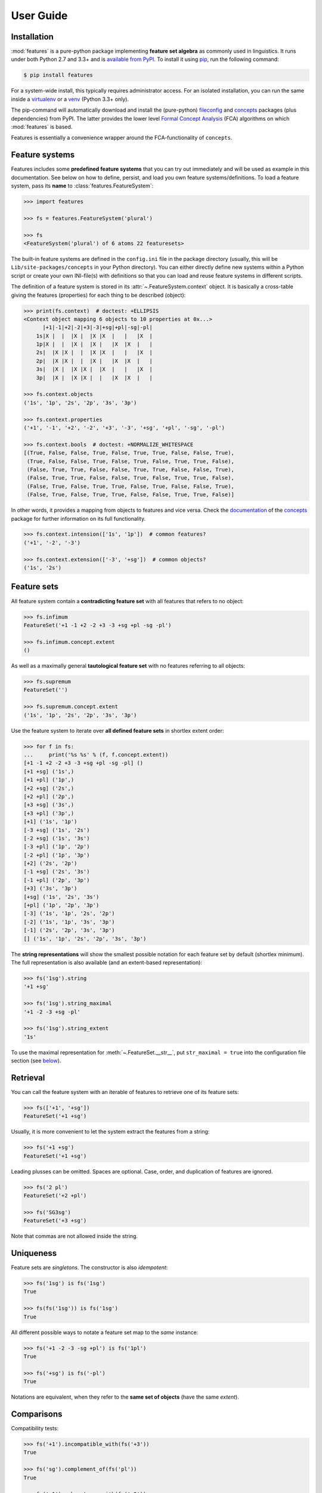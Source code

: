 .. _manual:

User Guide
==========


Installation
------------

:mod:`features` is a pure-python package implementing **feature set algebra**
as commonly used in linguistics. It runs under both Python 2.7 and 3.3+ and is
`available from PyPI`_. To install it using pip_, run the following command:

.. code:: bash

    $ pip install features

For a system-wide install, this typically requires administrator access. For an
isolated installation, you can run the same inside a virtualenv_ or a venv_
(Python 3.3+ only).

The pip-command will automatically download and install the (pure-python)
fileconfig_ and concepts_ packages (plus dependencies) from PyPI. The latter
provides the lower level `Formal Concept Analysis`_ (FCA) algorithms on which
:mod:`features` is based.

Features is essentially a convenience wrapper around the FCA-functionality of
``concepts``.


Feature systems
---------------

Features includes some **predefined feature systems** that you can try out
immediately and will be used as example in this documentation. See below on
how to define, persist, and load you own feature systems/definitions.
To load a feature system, pass its **name** to :class:`features.FeatureSystem`:

.. code:: python

    >>> import features

    >>> fs = features.FeatureSystem('plural')

    >>> fs
    <FeatureSystem('plural') of 6 atoms 22 featuresets>

The built-in feature systems are defined in the ``config.ini`` file in the
package directory (usually, this will be ``Lib/site-packages/concepts`` in your
Python directory). You can either directly define new systems within a Python
script or create your own INI-file(s) with definitions so that you can load 
and reuse feature systems in different scripts.

The definition of a feature system is stored in its
:attr:`~.FeatureSystem.context` object. It is basically a cross-table giving
the features (properties) for each thing to be described (object):

.. code:: python

    >>> print(fs.context)  # doctest: +ELLIPSIS
    <Context object mapping 6 objects to 10 properties at 0x...>
          |+1|-1|+2|-2|+3|-3|+sg|+pl|-sg|-pl|
        1s|X |  |  |X |  |X |X  |   |   |X  |
        1p|X |  |  |X |  |X |   |X  |X  |   |
        2s|  |X |X |  |  |X |X  |   |   |X  |
        2p|  |X |X |  |  |X |   |X  |X  |   |
        3s|  |X |  |X |X |  |X  |   |   |X  |
        3p|  |X |  |X |X |  |   |X  |X  |   |

    >>> fs.context.objects
    ('1s', '1p', '2s', '2p', '3s', '3p')

    >>> fs.context.properties
    ('+1', '-1', '+2', '-2', '+3', '-3', '+sg', '+pl', '-sg', '-pl')

    >>> fs.context.bools  # doctest: +NORMALIZE_WHITESPACE
    [(True, False, False, True, False, True, True, False, False, True),
     (True, False, False, True, False, True, False, True, True, False),
     (False, True, True, False, False, True, True, False, False, True),
     (False, True, True, False, False, True, False, True, True, False),
     (False, True, False, True, True, False, True, False, False, True),
     (False, True, False, True, True, False, False, True, True, False)]

In other words, it provides a mapping from objects to features and vice versa.
Check the `documentation <concepts docs_>`_ of the concepts_ package for
further information on its full functionality.

.. code:: python

    >>> fs.context.intension(['1s', '1p'])  # common features?
    ('+1', '-2', '-3')

    >>> fs.context.extension(['-3', '+sg'])  # common objects?
    ('1s', '2s')


Feature sets
------------

All feature system contain a **contradicting feature set** with all features
that refers to no object:

.. code:: python

    >>> fs.infimum
    FeatureSet('+1 -1 +2 -2 +3 -3 +sg +pl -sg -pl')

    >>> fs.infimum.concept.extent
    ()

As well as a maximally general **tautological feature set** with no features
referring to all objects:

.. code:: python

    >>> fs.supremum
    FeatureSet('')

    >>> fs.supremum.concept.extent
    ('1s', '1p', '2s', '2p', '3s', '3p')

Use the feature system to iterate over **all defined feature sets** in shortlex
extent order:

.. code:: python

    >>> for f in fs:
    ...     print('%s %s' % (f, f.concept.extent))
    [+1 -1 +2 -2 +3 -3 +sg +pl -sg -pl] ()
    [+1 +sg] ('1s',)
    [+1 +pl] ('1p',)
    [+2 +sg] ('2s',)
    [+2 +pl] ('2p',)
    [+3 +sg] ('3s',)
    [+3 +pl] ('3p',)
    [+1] ('1s', '1p')
    [-3 +sg] ('1s', '2s')
    [-2 +sg] ('1s', '3s')
    [-3 +pl] ('1p', '2p')
    [-2 +pl] ('1p', '3p')
    [+2] ('2s', '2p')
    [-1 +sg] ('2s', '3s')
    [-1 +pl] ('2p', '3p')
    [+3] ('3s', '3p')
    [+sg] ('1s', '2s', '3s')
    [+pl] ('1p', '2p', '3p')
    [-3] ('1s', '1p', '2s', '2p')
    [-2] ('1s', '1p', '3s', '3p')
    [-1] ('2s', '2p', '3s', '3p')
    [] ('1s', '1p', '2s', '2p', '3s', '3p')

The **string representations** will show the smallest possible notation for
each feature set by default (shortlex minimum). The full representation is also
available (and an extent-based representation):

.. code:: python

    >>> fs('1sg').string
    '+1 +sg'

    >>> fs('1sg').string_maximal
    '+1 -2 -3 +sg -pl'

    >>> fs('1sg').string_extent
    '1s'

To use the maximal representation for :meth:`~.FeatureSet.__str__`, put
``str_maximal = true`` into the configuration file section (see
`below <Definition_>`_).


Retrieval
---------

You can call the feature system with an iterable of features to retrieve one of
its feature sets:

.. code:: python

    >>> fs(['+1', '+sg'])
    FeatureSet('+1 +sg')

Usually, it is more convenient to let the system extract the features from a
string:

.. code:: python

    >>> fs('+1 +sg')
    FeatureSet('+1 +sg')

Leading plusses can be omitted. Spaces are optional. Case, order, and
duplication of features are ignored.

.. code:: python

    >>> fs('2 pl')
    FeatureSet('+2 +pl')

    >>> fs('SG3sg')
    FeatureSet('+3 +sg')

Note that commas are not allowed inside the string.


Uniqueness
----------

Feature sets are *singletons*. The constructor is also *idempotent*:

.. code:: python

    >>> fs('1sg') is fs('1sg')
    True

    >>> fs(fs('1sg')) is fs('1sg')
    True

All different possible ways to notate a feature set map to the *same* instance:

.. code:: python

    >>> fs('+1 -2 -3 -sg +pl') is fs('1pl')
    True

    >>> fs('+sg') is fs('-pl')
    True

Notations are equivalent, when they refer to the **same set of objects** (have
the same *extent*).


Comparisons
-----------

Compatibility tests:

.. code:: python

    >>> fs('+1').incompatible_with(fs('+3'))
    True

    >>> fs('sg').complement_of(fs('pl'))
    True

    >>> fs('-1').subcontrary_with(fs('-2'))
    True

    >>> fs('+1').orthogonal_to(fs('+sg'))
    True

Set inclusion (*subsumption*):

.. code:: python

    >>> fs('') < fs('-3') <= fs('-3') < fs('+1') < fs('1sg')
    True


Operations
----------

Intersection (*join*, generalization, closest feature set that subsumes the
given ones):

.. code:: python

    >>> fs('1sg') % fs('2sg')  # common features, or?
    FeatureSet('-3 +sg')

Intersect an iterable of feature sets:

.. code:: python

    >>> fs.join([fs('+1'), fs('+2'), fs('1sg')])
    FeatureSet('-3')

Union (*meet*, unification, closest feature set that implies the given ones):

.. code:: python

    >>> fs('-1') ^ fs('-2')  # commbined features, and?
    FeatureSet('+3')

Unify an iterable of feature sets:

.. code:: python

    >>> fs.meet([fs('+1'), fs('+sg'), fs('-3')])
    FeatureSet('+1 +sg')

Relations
---------

Immediately implied/subsumed neighbors.

.. code:: python

    >>> fs('+1').upper_neighbors
    [FeatureSet('-3'), FeatureSet('-2')]

    >>> fs('+1').lower_neighbors
    [FeatureSet('+1 +sg'), FeatureSet('+1 +pl')]

Complete set of implied/subsumed neighbors.

.. code:: python

    >>> list(fs('+1').upset())
    [FeatureSet('+1'), FeatureSet('-3'), FeatureSet('-2'), FeatureSet('')]

    >>> list(fs('+1').downset())  # doctest: +NORMALIZE_WHITESPACE
    [FeatureSet('+1'),
     FeatureSet('+1 +sg'), FeatureSet('+1 +pl'),
     FeatureSet('+1 -1 +2 -2 +3 -3 +sg +pl -sg -pl')]


Definition
----------

If you do not need to save your definition, you can directly create a system
from an ASCII-art style table:

.. code:: python

    >>> fs = features.make_features('''
    ...      |+male|-male|+adult|-adult|
    ... man  |  X  |     |   X  |      |
    ... woman|     |  X  |   X  |      |
    ... boy  |  X  |     |      |   X  |
    ... girl |     |  X  |      |   X  |
    ... ''', str_maximal=False)

    >>> fs  # doctest: +ELLIPSIS
    <FeatureSystem object of 4 atoms 10 featuresets at 0x...>

    >>> for f in fs:
    ...     print('%s %s' % (f, f.concept.extent))
    [+male -male +adult -adult] ()
    [+male +adult] ('man',)
    [-male +adult] ('woman',)
    [+male -adult] ('boy',)
    [-male -adult] ('girl',)
    [+adult] ('man', 'woman')
    [+male] ('man', 'boy')
    [-male] ('woman', 'girl')
    [-adult] ('boy', 'girl')
    [] ('man', 'woman', 'boy', 'girl')

Note that the strings representing the objects and features need to be disjoint
and features cannot be in substring relation.

To load feature systems by name, create an INI-file with your configurations,
for example:

.. code:: ini

    # phonemes.ini - define distinctive features

    [vowels]
    description = Distinctive vowel place features
    str_maximal = true
    context = 
       |+high|-high|+low|-low|+back|-back|+round|-round|
      i|  X  |     |    |  X |     |  X  |      |   X  |
      y|  X  |     |    |  X |     |  X  |   X  |      |
      ?|  X  |     |    |  X |  X  |     |      |   X  |
      u|  X  |     |    |  X |  X  |     |   X  |      |
      e|     |  X  |    |  X |     |  X  |      |   X  |
      ø|     |  X  |    |  X |     |  X  |   X  |      |
      ?|     |  X  |    |  X |  X  |     |      |   X  |
      o|     |  X  |    |  X |  X  |     |   X  |      |
      æ|     |  X  |  X |    |     |  X  |      |   X  |
      œ|     |  X  |  X |    |     |  X  |   X  |      |
      ?|     |  X  |  X |    |  X  |     |      |   X  |
      ?|     |  X  |  X |    |  X  |     |   X  |      |

Add your config file, overriding existing sections with the same name:

.. code:: python

    >>> features.add_config('examples/phonemes.ini')

If the filename is relative, it is resolved relative to the file where the
:func:`.add_config` function was called. Check the documentation of the
fileconfig_ package for details.

Load your feature system:

.. code:: python

    >>> fs = features.FeatureSystem('vowels')

    >>> fs
    <FeatureSystem('vowels') of 12 atoms 55 featuresets>

Retrieve feature sets, extents and intents:

.. code:: python

    >>> print(fs('+high'))
    [+high -low]

    >>> print('high round = %s, %s' % fs('high round').concept.extent)
    high round = y, u

    >>> print('i, e, o = %s' % fs.lattice[('i', 'e', 'o')].intent)
    i, e, o = -low


Logical relations between feature pairs (excluding orthogonal pairs):

.. code:: python

    >>> print(fs.context.relations())  # doctest: +NORMALIZE_WHITESPACE
    +high  complement   -high
    +low   complement   -low
    +back  complement   -back
    +round complement   -round
    +high  incompatible +low
    +high  implication  -low
    +low   implication  -high
    -high  subcontrary  -low


.. _available from PyPI: http://pypi.python.org/pypi/features

.. _pip: http://pip.readthedocs.org
.. _virtualenv: http://virtualenv.pypa.io
.. _venv: http://docs.python.org/3/library/venv.html

.. _Graphviz graph layout software: http://www.graphviz.org
.. _Formal Concept Analysis: http://en.wikipedia.org/wiki/Formal_concept_analysis

.. _concepts: http://pypi.python.org/pypi/concepts
.. _concepts docs: http://concepts.readthedocs.org
.. _fileconfig: http://pypi.python.org/pypi/fileconfig
.. _graphviz: http://pypi.python.org/pypi/graphviz
